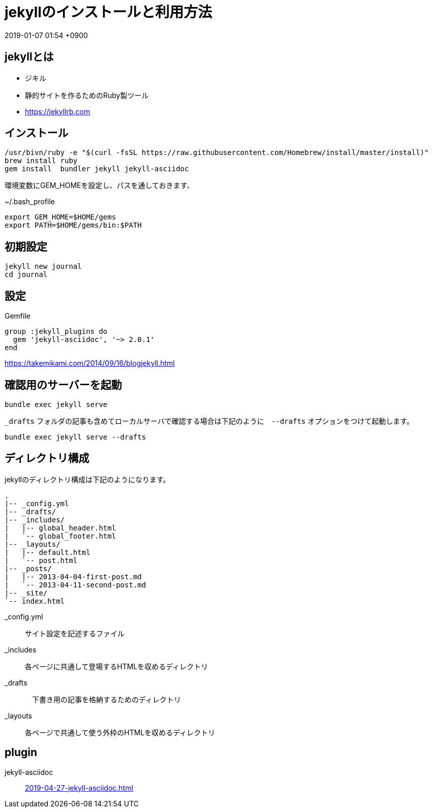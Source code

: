 = jekyllのインストールと利用方法
:page-layout: post
:page-category: Jekyll
:page-tags: [jekyll]
:page-description:
:revdate:  2019-01-07  01:54 +0900

:toc:

ifdef::env-github,env-browser[:outfilesuffix: .adoc]

== jekyllとは

* ジキル
* 静的サイトを作るためのRuby製ツール
* https://jekyllrb.com

== インストール


[source,sh]
----
/usr/bivn/ruby -e "$(curl -fsSL https://raw.githubusercontent.com/Homebrew/install/master/install)"
brew install ruby
gem install  bundler jekyll jekyll-asciidoc
----

環境変数にGEM_HOMEを設定し、パスを通しておきます、
[source,sh]
.~/.bash_profile
----
export GEM_HOME=$HOME/gems
export PATH=$HOME/gems/bin:$PATH
----

== 初期設定

[literal]
....
jekyll new journal
cd journal
....


== 設定
[source,gemfile]
.Gemfile
----
group :jekyll_plugins do
  gem 'jekyll-asciidoc', '~> 2.0.1'
end
----

https://takemikami.com/2014/09/16/blogjekyll.html

== 確認用のサーバーを起動

[literal]
....
bundle exec jekyll serve
....

`_drafts` フォルダの記事も含めてローカルサーバで確認する場合は下記のように　`--drafts` オプションをつけて起動します。

[literal]
....
bundle exec jekyll serve --drafts
....

== ディレクトリ構成

jekyllのディレクトリ構成は下記のようになります。

----
.
|-- _config.yml
|-- _drafts/
|-- _includes/
|   |-- global_header.html
|   `-- global_footer.html
|-- _layouts/
|   |-- default.html
|   `-- post.html
|-- _posts/
|   |-- 2013-04-04-first-post.md
|   `-- 2013-04-11-second-post.md
|-- _site/
`-- index.html
----

_config.yml ::
  サイト設定を記述するファイル

_includes ::
各ページに共通して登場するHTMLを収めるディレクトリ

_drafts ::
　下書き用の記事を格納するためのディレクトリ

_layouts ::
各ページで共通して使う外枠のHTMLを収めるディレクトリ

== plugin

jekyll-asciidoc :: link:2019-04-27-jekyll-asciidoc{outfilesuffix}[]